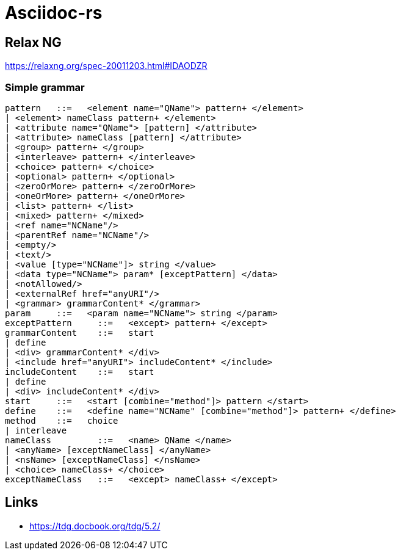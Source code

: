 = Asciidoc-rs

== Relax NG

https://relaxng.org/spec-20011203.html#IDAODZR

=== Simple grammar

[source]
----


pattern	  ::=  	<element name="QName"> pattern+ </element>
| <element> nameClass pattern+ </element>
| <attribute name="QName"> [pattern] </attribute>
| <attribute> nameClass [pattern] </attribute>
| <group> pattern+ </group>
| <interleave> pattern+ </interleave>
| <choice> pattern+ </choice>
| <optional> pattern+ </optional>
| <zeroOrMore> pattern+ </zeroOrMore>
| <oneOrMore> pattern+ </oneOrMore>
| <list> pattern+ </list>
| <mixed> pattern+ </mixed>
| <ref name="NCName"/>
| <parentRef name="NCName"/>
| <empty/>
| <text/>
| <value [type="NCName"]> string </value>
| <data type="NCName"> param* [exceptPattern] </data>
| <notAllowed/>
| <externalRef href="anyURI"/>
| <grammar> grammarContent* </grammar>
param	  ::=  	<param name="NCName"> string </param>
exceptPattern	  ::=  	<except> pattern+ </except>
grammarContent	  ::=  	start
| define
| <div> grammarContent* </div>
| <include href="anyURI"> includeContent* </include>
includeContent	  ::=  	start
| define
| <div> includeContent* </div>
start	  ::=  	<start [combine="method"]> pattern </start>
define	  ::=  	<define name="NCName" [combine="method"]> pattern+ </define>
method	  ::=  	choice
| interleave
nameClass	  ::=  	<name> QName </name>
| <anyName> [exceptNameClass] </anyName>
| <nsName> [exceptNameClass] </nsName>
| <choice> nameClass+ </choice>
exceptNameClass	  ::=  	<except> nameClass+ </except>
----

== Links

- https://tdg.docbook.org/tdg/5.2/
